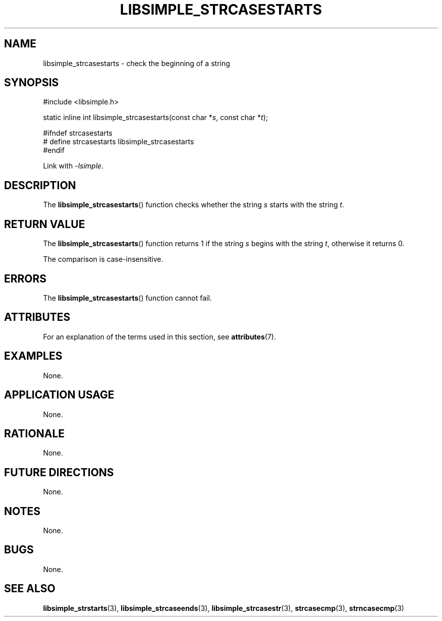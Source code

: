 .TH LIBSIMPLE_STRCASESTARTS 3 2018-10-21 libsimple
.SH NAME
libsimple_strcasestarts \- check the beginning of a string
.SH SYNOPSIS
.nf
#include <libsimple.h>

static inline int libsimple_strcasestarts(const char *\fIs\fP, const char *\fIt\fP);

#ifndef strcasestarts
# define strcasestarts libsimple_strcasestarts
#endif
.fi

Link with
.IR \-lsimple .
.SH DESCRIPTION
The
.BR libsimple_strcasestarts ()
function checks whether the string
.I s
starts with the string
.IR t .
.SH RETURN VALUE
The
.BR libsimple_strcasestarts ()
function returns 1 if the string
.I s
begins with the string
.IR t ,
otherwise it returns 0.
.PP
The comparison is case-insensitive.
.SH ERRORS
The
.BR libsimple_strcasestarts ()
function cannot fail.
.SH ATTRIBUTES
For an explanation of the terms used in this section, see
.BR attributes (7).
.TS
allbox;
lb lb lb
l l l.
Interface	Attribute	Value
T{
.BR libsimple_strcasestarts ()
T}	Thread safety	MT-Safe
T{
.BR libsimple_strcasestarts ()
T}	Async-signal safety	AS-Safe
T{
.BR libsimple_strcasestarts ()
T}	Async-cancel safety	AC-Safe
.TE
.SH EXAMPLES
None.
.SH APPLICATION USAGE
None.
.SH RATIONALE
None.
.SH FUTURE DIRECTIONS
None.
.SH NOTES
None.
.SH BUGS
None.
.SH SEE ALSO
.BR libsimple_strstarts (3),
.BR libsimple_strcaseends (3),
.BR libsimple_strcasestr (3),
.BR strcasecmp (3),
.BR strncasecmp (3)

